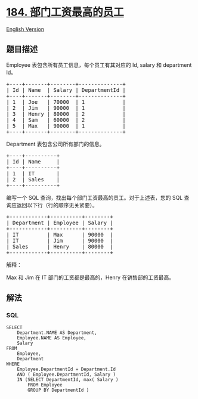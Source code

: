 * [[https://leetcode-cn.com/problems/department-highest-salary][184.
部门工资最高的员工]]
  :PROPERTIES:
  :CUSTOM_ID: 部门工资最高的员工
  :END:
[[./solution/0100-0199/0184.Department Highest Salary/README_EN.org][English
Version]]

** 题目描述
   :PROPERTIES:
   :CUSTOM_ID: 题目描述
   :END:

#+begin_html
  <!-- 这里写题目描述 -->
#+end_html

#+begin_html
  <p>
#+end_html

Employee 表包含所有员工信息，每个员工有其对应的 Id, salary 和 department
Id。

#+begin_html
  </p>
#+end_html

#+begin_html
  <pre>+----+-------+--------+--------------+
  | Id | Name  | Salary | DepartmentId |
  +----+-------+--------+--------------+
  | 1  | Joe   | 70000  | 1            |
  | 2 &nbsp;| Jim &nbsp; | 90000 &nbsp;| 1 &nbsp; &nbsp; &nbsp; &nbsp; &nbsp; &nbsp;|
  | 3  | Henry | 80000  | 2            |
  | 4  | Sam   | 60000  | 2            |
  | 5  | Max   | 90000  | 1            |
  +----+-------+--------+--------------+</pre>
#+end_html

#+begin_html
  <p>
#+end_html

Department 表包含公司所有部门的信息。

#+begin_html
  </p>
#+end_html

#+begin_html
  <pre>+----+----------+
  | Id | Name     |
  +----+----------+
  | 1  | IT       |
  | 2  | Sales    |
  +----+----------+</pre>
#+end_html

#+begin_html
  <p>
#+end_html

编写一个 SQL 查询，找出每个部门工资最高的员工。对于上述表，您的 SQL
查询应返回以下行（行的顺序无关紧要）。

#+begin_html
  </p>
#+end_html

#+begin_html
  <pre>+------------+----------+--------+
  | Department | Employee | Salary |
  +------------+----------+--------+
  | IT         | Max      | 90000  |
  | IT &nbsp; &nbsp; &nbsp; &nbsp; | Jim &nbsp; &nbsp; &nbsp;| 90000 &nbsp;|
  | Sales      | Henry    | 80000  |
  +------------+----------+--------+</pre>
#+end_html

#+begin_html
  <p>
#+end_html

解释：

#+begin_html
  </p>
#+end_html

#+begin_html
  <p>
#+end_html

Max 和 Jim 在 IT 部门的工资都是最高的，Henry 在销售部的工资最高。

#+begin_html
  </p>
#+end_html

** 解法
   :PROPERTIES:
   :CUSTOM_ID: 解法
   :END:

#+begin_html
  <!-- 这里可写通用的实现逻辑 -->
#+end_html

#+begin_html
  <!-- tabs:start -->
#+end_html

*** *SQL*
    :PROPERTIES:
    :CUSTOM_ID: sql
    :END:
#+begin_example
  SELECT
      Department.NAME AS Department,
      Employee.NAME AS Employee,
      Salary
  FROM
      Employee,
      Department
  WHERE
      Employee.DepartmentId = Department.Id
      AND ( Employee.DepartmentId, Salary )
      IN (SELECT DepartmentId, max( Salary )
          FROM Employee
          GROUP BY DepartmentId )
#+end_example

#+begin_html
  <!-- tabs:end -->
#+end_html
